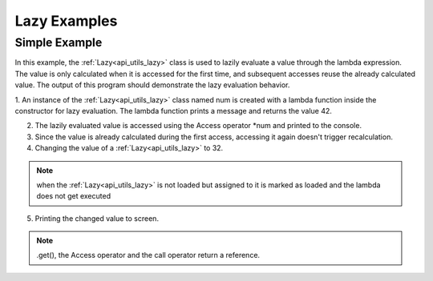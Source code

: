 .. _examples_utils_lazy:

Lazy Examples
==============

Simple Example
--------------

In this example, the :ref:`Lazy<api_utils_lazy>` class is used to lazily evaluate a value through the lambda expression.
The value is only calculated when it is accessed for the first time, and subsequent accesses reuse the already calculated value.
The output of this program should demonstrate the lazy evaluation behavior.

.. code-block:: c++
    :caption: using the :ref:`Lazy<api_utils_lazy>` class

    #include <iostream>
    #include <vrock/utils.hpp>

    using namespace vrock::utils;

    int main( )
    {
        auto num = Lazy<int>( [] {
            std::cout << "the answer to everything ";
            return 42;
        } );

        std::cout << "num is " << *num << std::endl;
        std::cout << "num does not need to be recalculated and is still " << num( ) << std::endl;

        num = 32;
        std::cout << "the changed value is " << num.get( ) << std::endl;
    }

.. code-block:: console
    :caption: output

    num is the answer to everything 42
    num does not need to be recalculated and is still 42
    the changed value is 32

1. An instance of the :ref:`Lazy<api_utils_lazy>` class named num is created with a lambda function inside the constructor for lazy evaluation.
The lambda function prints a message and returns the value 42.

2. The lazily evaluated value is accessed using the Access operator \*num and printed to the console.

3. Since the value is already calculated during the first access, accessing it again doesn't trigger recalculation.

4. Changing the value of a :ref:`Lazy<api_utils_lazy>` to 32.

.. note::
    when the :ref:`Lazy<api_utils_lazy>` is not loaded but assigned to it is marked as loaded and the lambda does not get executed

5. Printing the changed value to screen.

.. note::
    .get(), the Access operator and the call operator return a reference.
